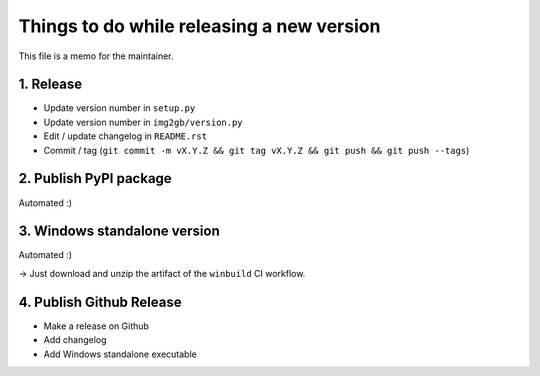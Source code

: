 Things to do while releasing a new version
==========================================

This file is a memo for the maintainer.


1. Release
----------

* Update version number in ``setup.py``
* Update version number in ``img2gb/version.py``
* Edit / update changelog in ``README.rst``
* Commit / tag (``git commit -m vX.Y.Z && git tag vX.Y.Z && git push && git push --tags``)


2. Publish PyPI package
-----------------------

Automated :)


3. Windows standalone version
-----------------------------

Automated :)

→ Just download and unzip the artifact of the ``winbuild`` CI workflow.


4. Publish Github Release
-------------------------

* Make a release on Github
* Add changelog
* Add Windows standalone executable
